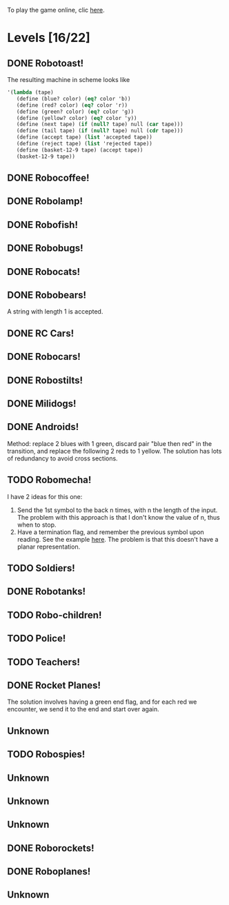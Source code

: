 To play the game online, clic [[http://www.kongregate.com/games/PleasingFungus/manufactoria][here]].

#+STARTUP: content
* Levels [16/22]
#+COLUMNS: %TODO %20ITEM %10time %5parts
  :PROPERTIES:
  :image:    [[file:manufactoria.png]]
  :END:
** DONE Robotoast!
   :PROPERTIES:
   :objective:   Move robots from the entrance (top) to the exit (bottom)
   :time:     546:04
   :parts:    3
   :solution: ?lvl=1&code=c12:6f3;c12:7f3;c12:8f3;
   :image:    [[file:robotoast.png]]
   :test:     '(b r b)
   :END:

   The resulting machine in scheme looks like
#+begin_src scheme
  '(lambda (tape)
     (define (blue? color) (eq? color 'b))
     (define (red? color) (eq? color 'r))
     (define (green? color) (eq? color 'g))
     (define (yellow? color) (eq? color 'y))
     (define (next tape) (if (null? tape) null (car tape)))
     (define (tail tape) (if (null? tape) null (cdr tape)))
     (define (accept tape) (list 'accepted tape))
     (define (reject tape) (list 'rejected tape))
     (define (basket-12-9 tape) (accept tape))
     (basket-12-9 tape))
#+end_src

** DONE Robocoffee!
   :PROPERTIES:
   :objective: If a robot's string starts with blue, accept. Otherwise reject!
   :time:     409:32
   :parts:    3
   :solution: ?lvl=2&code=p12:6f2;c12:7f3;c12:8f3;
   :image:    [[file:robocoffee.png]]
   :test:     '((b r) (r b))
   :END:

** DONE Robolamp!
   :PROPERTIES:
   :objective: ACCEPT: if there are three or more blues!
   :time:     1873:06
   :parts:    9
   :solution: ?lvl=3&code=c11:9f2;p12:9f2;p12:5f3;c13:5f0;c12:8f3;p11:5f4;c11:4f3;c11:6f3;c11:7f3;c11:8f3;
   :image:    [[file:robolamp.png]]
   :test:     '((r r r r r r r b b b) (r r r r r r r r b b))
   :END:

** DONE Robofish!
   :PROPERTIES:
   :objective: ACCEPT: if a robot contains NO red!
   :time:     546:04
   :parts:    4
   :solution: ?lvl=4&code=c11:6f2;p12:6f3;c12:7f3;c12:8f3;
   :image:    [[file:robofish.png]]
   :test:     '((b b b b b b b b b b) (b b b b b b b b r b))
   :END:

** DONE Robobugs!
   :PROPERTIES:
   :objective: ACCEPT: if the tape has only alternating colors!
   :time:     686:02
   :parts:    21
   :solution: ?lvl=5&code=c12:4f3;c12:8f3;c12:9f3;c12:10f3;p12:6f3;c12:7f3;c12:5f3;c10:6f3;c10:7f3;c10:8f3;c10:9f2;p11:6f0;p11:7f0;c11:9f2;p13:6f2;p13:7f2;c13:9f0;c14:6f3;c14:7f3;c14:8f3;c14:9f0;
   :image:    [[file:robobugs.png]]
   :test:     '((b r b r b r b r b r b r) (b r b r b r b r b b r r))
   :END:

** DONE Robocats!
   :PROPERTIES:
   :objective: ACCEPT: if the tape ends with two blues!
   :time:     5597:56
   :parts:    17
   :solution: ?lvl=6&code=c11:5f3;c12:4f3;p12:5f3;c13:6f1;c11:6f3;p11:7f3;c12:7f2;c13:7f1;c10:8f3;c13:8f1;c13:9f1;c10:7f3;c13:5f0;c10:9f2;p12:9f3;c11:9f2;c12:10f3;
   :image:    [[file:robocats.png]]
   :test:     '((b r b r r b r r b) (b r b r b r r b b))
   :END:

** DONE Robobears!
   :PROPERTIES:
   :objective: ACCEPT: Strings that begin and end with the same color!
   :time:     3140:22
   :parts:    23
   :solution: ?lvl=7&code=c12:4f3;p12:5f3;c12:6f3;c12:7f3;c12:8f3;c12:9f3;c12:10f3;c10:5f3;c10:6f3;c10:7f2;c11:3f3;p11:4f4;p11:5f4;c11:6f1;c11:7f2;c13:3f3;p13:4f6;p13:5f6;c13:6f1;c13:7f0;c14:5f3;c14:6f3;c14:7f0;
   :image:    [[file:robobears.png]]
   :test:     '((b r b r r r b r r r b r b) (b r b r r r b r r r b b r))
   :END:

   A string with length 1 is accepted.

** DONE RC Cars!
   :PROPERTIES:
   :objective: OUTPUT: The input, but with the first symbol at the end!
   :time:     819:04
   :parts:    7
   :solution: ?lvl=8&code=c12:8f3;c12:7f3;p12:6f3;c11:7f2;c13:7f0;b11:6f3;r13:6f3;
   :image:    [[file:rccars.png]]
   :test:     '(b r b r b b b r b)
   :END:

** DONE Robocars!
   :PROPERTIES:
   :objective: OUTPUT: Replace blue with green, and red with yellow!
   :time:     3822:54
   :parts:    7
   :solution: ?lvl=9&code=p12:6f3;c12:7f3;c12:8f3;c12:9f3;c12:5f3;g11:6f2;y13:6f0;
   :image:    [[file:robocars.png]]
   :test:     '(r b r b r r r b)
   :END:

** DONE Robostilts!
   :PROPERTIES:
   :objective: OUTPUT: Put a green at the beginning, and a yellow at the end!
   :time:     887:24
   :parts:    9
   :solution: ?lvl=10&code=p12:6f3;c12:5f3;y12:7f3;c12:8f3;c12:9f3;c12:10f3;b11:6f2;r13:6f0;g12:4f3;
   :image:    [[file:robostilts.png]]
   :test:     '(r r b r b r b b r)
   :END:
   
** DONE Milidogs!
   :PROPERTIES:
   :objective: ACCEPT: With blue as 1 and red as 0, accept odd binary strings!
   :time:     3549:48
   :parts:    9
   :solution: ?lvl=11&code=p12:6f3;c11:6f2;c12:7f3;c12:8f3;c12:9f3;c12:5f3;p13:6f6;c13:7f1;c13:5f0;
   :image:    [[file:milidogs.png]]
   :test:     '((b r r r r b r b) (b r r r r b b r))
   :END:

** DONE Androids!
   :PROPERTIES:
   :objective: ACCEPT: Some number of blue, then the same number of red!
   :time:     1511:07
   :parts:    44
   :solution: ?lvl=17&code=c8:5f1;c11:4f2;c13:7f3;c12:4f3;c13:4f0;c8:7f1;c8:8f1;c8:9f1;c8:10f1;b9:9f3;q9:10f4;r9:11f1;c10:10f0;c8:6f1;c12:7f2;c13:6f2;g11:5f2;p11:6f0;p12:6f3;c11:9f3;c8:4f2;c9:4f2;c10:4f2;c14:4f0;q15:4f4;b15:3f3;r15:5f1;c16:4f0;c16:5f1;p16:6f1;y16:7f1;p15:7f3;c13:11f0;c13:9f3;c15:6f3;c14:6f2;c12:5f3;y10:7f2;c11:7f3;p11:8f7;p10:8f4;c11:10f0;c13:10f3;q13:8f7;
   :image:    [[file:androids.png]]
   :test:     '((b b b b r r r r) (b b b b r r r))
   :END:
   Method: replace 2 blues with 1 green, discard pair "blue then red" in the transition, and replace the following 2 reds to 1 yellow.
   The solution has lots of redundancy to avoid cross sections.

** TODO Robomecha!
   :PROPERTIES:
   :objective: OUTPUT: The input, but with the last symbol moved to the front!
   :time:     -
   :parts:    -
   :solution: -
   :image:    [[file:robomecha.png]]
   :test:     '()
   :END:
   
   I have 2 ideas for this one:
   1. Send the 1st symbol to the back n times, with n the length of the input. The problem with this approach is that I don't know the value of n, thus when to stop.
   2. Have a termination flag, and remember the previous symbol upon reading. See the example [[file:~/projects/manufactoria/code-to-hardware.rkt::define%20robomecha][here]]. The problem is that this doesn't have a planar representation.

** TODO Soldiers!
   :PROPERTIES:
   :objective: OUTPUT: With blue as 1 and red as 0, multiply by 8!
   :time:     -
   :parts:    -
   :solution: -
   :image:    [[file:soldiers.png]]
   :test:     -
   :END:

** DONE Robotanks!
   :PROPERTIES:
   :objective: ACCEPT: With blue as 1 and red as 0, accept binary strings > 15!
   :time:     360:32
   :parts:    30
   :solution: ?lvl=15&code=p12:3f3;c13:3f0;p12:10f2;c12:9f2;c12:11f3;p11:3f0;c11:2f0;c9:5f3;c10:4f3;p10:5f3;c11:4f0;c11:5f3;c9:7f2;c9:8f3;c10:7f3;p10:8f3;c11:7f0;c9:6f3;c11:6f3;c9:9f3;c9:10f2;c10:10f2;c11:10f2;c11:8f3;c11:9f3;c10:2f3;i10:3f1;c13:9f3;i13:10f5;c13:11f0;
   :image:    [[file:robotanks.png]]
   :test:     '((r r r r r b b b b) (r r r r b b b b r))
   :END:

** TODO Robo-children!
   :PROPERTIES:
   :objective: ACCEPT: An equal number of blue and red, in any order!
   :time:     -
   :parts:    -
   :solution: -
   :image:    [[file:robochildren.png]]
   :test:     -
   :END:

** TODO Police!
   :PROPERTIES:
   :objective: OUTPUT: Put a yellow in the middle of the (even-length) string!
   :time:     -
   :parts:    -
   :solution: -
   :image:    [[file:police.png]]
   :test:     -
   :END:
** TODO Teachers!
   :PROPERTIES:
   :objective: ACCEPT: X blue, then X red, then X more blue, for any X!
   :time:     -
   :parts:    -
   :solution: -
   :image:    [[file:teachers.png]]
   :test:     -
   :END:

** DONE Rocket Planes!
   :PROPERTIES:
   :objective: OUTPUT: The input, but with all blues moved to the front!
   :time:     1607:32
   :parts:    27
   :solution: ?lvl=27&code=c11:11f2;c13:4f0;c14:4f0;g12:4f0;p11:4f0;b11:3f3;q9:4f0;c9:5f3;c10:4f0;c10:11f2;c10:10f3;r10:5f2;p11:5f7;r11:6f3;c10:9f3;c9:6f3;c10:8f3;b12:5f3;p12:6f6;r12:7f1;r13:6f2;c14:5f1;q14:6f2;q11:8f7;c11:7f3;c9:8f2;c9:7f3;
   :image:    [[file:rocketplanes.png]]
   :test:     '(r b r b r b r r b r)
   :END:

   The solution involves having a green end flag, and for each red we encounter, we send it to the end and start over again.

** Unknown
   :PROPERTIES:
   :objective: -
   :time:     -
   :parts:    -
   :solution: -
   :image:    [[file:x.png]]
   :test:     -
   :END:

** TODO Robospies!
   :PROPERTIES:
   :objective: ACCEPT: With blue as 1 and red as 0, accept natural powers of four.
   :time:     -
   :parts:    -
   :solution: -
   :image:    [[file:robospies.png]]
   :test:     -
   :END:

** Unknown
   :PROPERTIES:
   :objective: -
   :time:     -
   :parts:    -
   :solution: -
   :image:    [[file:x.png]]
   :test:     -
   :END:

** Unknown
   :PROPERTIES:
   :objective: -
   :time:     -
   :parts:    -
   :solution: -
   :image:    [[file:x.png]]
   :test:     -
   :END:

** Unknown
   :PROPERTIES:
   :objective: -
   :time:     -
   :parts:    -
   :solution: -
   :image:    [[file:x.png]]
   :test:     -
   :END:

** DONE Roborockets!
   :PROPERTIES:
   :objective: OUTPUT: Swap blue for red, and red for blue!
   :time:     6826:42
   :parts:    9
   :solution: ?lvl=25&code=c12:5f3;c12:9f3;p12:6f3;c12:7f3;q12:8f3;g11:6f2;y13:6f0;b11:8f2;r13:8f0;
   :image:    [[file:roborockets.png]]
   :test:     '(b b r b r r)
   :END:

** DONE Roboplanes!
   :PROPERTIES:
   :objective: OUTPUT: All of the blue, but none of the red!
   :time:     512:00
   :parts:    8
   :solution: ?lvl=26&code=p12:6f3;c12:5f3;q12:8f3;c12:7f3;c12:9f3;g11:6f2;c13:6f0;b13:8f0;
   :image:    [[file:roboplanes.png]]
   :test:     '(r r b r r b b b r)
   :END:

** Unknown
   :PROPERTIES:
   :objective: -
   :time:     -
   :parts:    -
   :solution: -
   :image:    [[file:x.png]]
   :test:     -
   :END:
